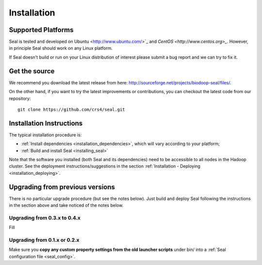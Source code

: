 .. _installation:

Installation
========================

Supported Platforms
+++++++++++++++++++

Seal is tested and developed on Ubuntu <http://www.ubuntu.com/>`_ and `CentOS
<http://www.centos.org>_`.  However, in principle Seal should work on any Linux
platform.

If Seal doesn't build or run on your Linux distribution of interest please
submit a bug report and we can try to fix it.


Get the source
+++++++++++++++++

We recommend you download the latest release from here:  http://sourceforge.net/projects/biodoop-seal/files/.

On the other hand, if you want to try the latest improvements or contributions, you can checkout the latest code
from our repository::

  git clone https://github.com/crs4/seal.git


Installation Instructions
+++++++++++++++++++++++++++++++++++++

The typical installation procedure is:

* :ref:`Install dependencies <installation_dependencies>`, which will vary according
  to your platform;
* :ref:`Build and install Seal <installing_seal>`

Note that the software you installed (both Seal and its dependencies) need to be
accessible to all nodes in the Hadoop cluster.  See the deployment
instructions/suggestions in the section
:ref:`Installation - Deploying <installation_deploying>`.


Upgrading from previous versions
+++++++++++++++++++++++++++++++++++++

There is no particular upgrade procedure (but see the notes below).  Just
build and deploy Seal following the instructions in the section above and take
noticed of the notes below.


Upgrading from 0.3.x to 0.4.x
-----------------------------------

Fill

Upgrading from 0.1.x or 0.2.x
-----------------------------------

Make sure you **copy any custom property settings from the old launcher
scripts** under bin/ into a :ref:`Seal configuration file <seal_config>`.
